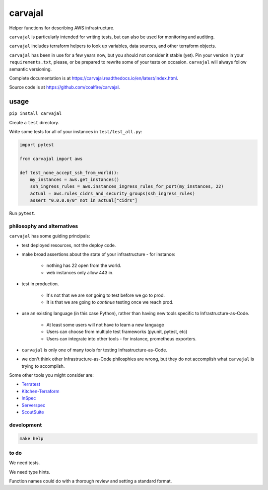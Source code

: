 carvajal
========

Helper functions for describing AWS infrastructure.

``carvajal`` is particularly intended for writing tests,
but can also be used for monitoring and auditing.

``carvajal`` includes terraform helpers to look up 
variables, data sources, and other terraform objects.

``carvajal`` has been in use for a few years now,
but you should not consider it stable (yet).
Pin your version in your ``requirements.txt``,
please, or be prepared to rewrite some of your tests on occasion.
``carvajal`` will always follow semantic versioning.

Complete documentation is at
https://carvajal.readthedocs.io/en/latest/index.html.

Source code is at
https://github.com/coalfire/carvajal.

usage
~~~~~

``pip install carvajal``

Create a ``test`` directory.

Write some tests for all of your instances in ``test/test_all.py``:

.. code-block:: python

    import pytest

    from carvajal import aws

    def test_none_accept_ssh_from_world():
        my_instances = aws.get_instances()
        ssh_ingress_rules = aws.instances_ingress_rules_for_port(my_instances, 22)
        actual = aws.rules_cidrs_and_security_groups(ssh_ingress_rules)
        assert "0.0.0.0/0" not in actual["cidrs"]


Run ``pytest``.


philosophy and alternatives
---------------------------

``carvajal`` has some guiding principals:

* test deployed resources, not the deploy code.
* make broad assertions about the state of your infrastructure - for instance:

   * nothing has 22 open from the world.
   * web instances only allow 443 in.

* test in production.

   * It's not that we are *not* going to test before we go to prod.
   * It is that we are going to *continue* testing once we reach prod.

* use an existing language (in this case Python),
  rather than having new tools specific to Infrastructure-as-Code.

   * At least some users will not have to learn a new language
   * Users can choose from multiple test frameworks (pyunit, pytest, etc)
   * Users can integrate into other tools - for instance, prometheus exporters.

* ``carvajal`` is only one of many tools for testing Infrastructure-as-Code.
* we don't think other Infrastructure-as-Code philosphies are wrong,
  but they do not accomplish what ``carvajal`` is trying to accomplish.


Some other tools you might consider are:

* `Terratest <https://terratest.gruntwork.io/>`_

* `Kitchen-Terraform <https://github.com/newcontext-oss/kitchen-terraform>`_

* `InSpec <https://community.chef.io/tools/chef-inspec>`_

* `Serverspec <https://serverspec.org/>`_

* `ScoutSuite <https://github.com/nccgroup/ScoutSuite>`_

development
------------

.. code-block:: shell

    make help

to do
-----

We need tests.

We need type hints.

Function names could do with a thorough review and setting a standard format.
